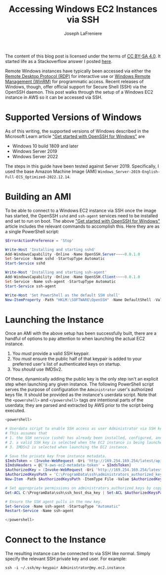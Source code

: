 #+TITLE: Accessing Windows EC2 Instances via SSH
#+AUTHOR: Joseph LaFreniere
#+EMAIL: joseph@lafreniere.xyz
#+OPTIONS: toc:nil
#+OPTIONS: html5-fancy:t

#+begin_aside
The content of this blog post is licensed under the terms of [[https://creativecommons.org/licenses/by-sa/4.0/][CC BY-SA 4.0]].
It started life as a Stackoverflow answer I posted [[https://stackoverflow.com/a/75009915/8468492][here]].
#+end_aside

Remote Windows instances have typically been accessed via either the [[https://learn.microsoft.com/en-us/troubleshoot/windows-server/remote/understanding-remote-desktop-protocol][Remote Desktop Protocol (RDP)]] for interactive use or [[https://learn.microsoft.com/en-us/windows/win32/winrm/portal][Windows Remote Management (WinRM)]] for programmatic access.
Recent releases of Windows, though, offer official support for Secure Shell (SSH) via the OpenSSH daemon.
This post walks through the setup of a Windows EC2 instance in AWS so it can be accessed via SSH.

#+TOC: headlines

* Supported Versions of Windows
:PROPERTIES:
:CUSTOM_ID: supported-versions-of-windows
:END:

As of this writing, the supported versions of Windows described in the Microsoft Learn article [[https://learn.microsoft.com/en-us/windows-server/administration/openssh/openssh_install_firstuse?tabs=powershell]["Get started with OpenSSH for Windows"]] are
- Windows 10 build 1809 and later
- Windows Server 2019
- Windows Server 2022

The steps in this guide have been tested against Server 2019.
Specifically, I used the base Amazon Machine Image (AMI) ~Windows_Server-2019-English-Full-ECS_Optimized-2022.12.14~.

* Building an AMI
:PROPERTIES:
:CUSTOM_ID: building-the-ami
:END:

To be able to connect to a Windows EC2 instance via SSH once the image has started, the OpenSSH ~sshd~ and ~ssh-agent~ services need to be installed and set to run on boot.
The above [[https://learn.microsoft.com/en-us/windows-server/administration/openssh/openssh_install_firstuse?tabs=powershell]["Get started with OpenSSH for Windows"]] article includes the relevant commands to accomplish this.
Here they are as a single PowerShell script:

#+begin_src powershell
$ErrorActionPreference = 'Stop'

Write-Host 'Installing and starting sshd'
Add-WindowsCapability -Online -Name OpenSSH.Server~~~~0.0.1.0
Set-Service -Name sshd -StartupType Automatic
Start-Service sshd

Write-Host 'Installing and starting ssh-agent'
Add-WindowsCapability -Online -Name OpenSSH.Client~~~~0.0.1.0
Set-Service -Name ssh-agent -StartupType Automatic
Start-Service ssh-agent

Write-Host 'Set PowerShell as the default SSH shell'
New-ItemProperty -Path "HKLM:\SOFTWARE\OpenSSH" -Name DefaultShell -Value (Get-Command powershell.exe).Path -PropertyType String -Force
#+end_src

* Launching the Instance

Once an AMI with the above setup has been successfully built, there are a handful of options to pay attention to when launching the actual EC2 instance.

1. You /must/ provide a valid SSH keypair.
2. You /must/ ensure the public half of that keypair is added to your preferred user's list of authenticated keys on startup.
3. You /should/ use IMDSv2.

Of these, dynamically adding the public key is the only step isn't an explicit step when launching any given instance.
The following PowerShell script serves the purpose of configuration the ~Administrator~ user's authorized keys file.
It should be provided as the instance's userdata script.
Note that the ~<powershell>~ and ~</powershell>~ tags /are/ intentional parts of the userdata;
they are parsed and extracted by AWS prior to the script being executed.

#+begin_src powershell
<powershell>

# Userdata script to enable SSH access as user Administrator via SSH keypair.
# This assumes that
# 1. the SSH service (sshd) has already been installed, configured, and started during AMI creation;
# 2. a valid SSH key is selected when the EC2 instance is being launched; and
# 3. IMDSv2 is selected when launching the EC2 instance.

# Save the private key from instance metadata.
$ImdsToken = (Invoke-WebRequest -Uri 'http://169.254.169.254/latest/api/token' -Method 'PUT' -Headers @{'X-aws-ec2-metadata-token-ttl-seconds' = 2160} -UseBasicParsing).Content
$ImdsHeaders = @{'X-aws-ec2-metadata-token' = $ImdsToken}
$AuthorizedKey = (Invoke-WebRequest -Uri 'http://169.254.169.254/latest/meta-data/public-keys/0/openssh-key' -Headers $ImdsHeaders -UseBasicParsing).Content
$AuthorizedKeysPath = 'C:\ProgramData\ssh\administrators_authorized_keys'
New-Item -Path $AuthorizedKeysPath -ItemType File -Value $AuthorizedKey -Force

# Set appropriate permissions on administrators_authorized_keys by copying them from an existing key.
Get-ACL C:\ProgramData\ssh\ssh_host_dsa_key | Set-ACL $AuthorizedKeysPath

# Ensure the SSH agent pulls in the new key.
Set-Service -Name ssh-agent -StartupType "Automatic"
Restart-Service -Name ssh-agent

</powershell>
#+end_src

* Connect to the Instance

The resulting instance can be connected to via SSH like normal.
Simply specify the relevant SSH private key and user.
For example:

#+begin_src shell
ssh -i ~/.ssh/my-keypair Administrator@my.ec2.instance
#+end_src
